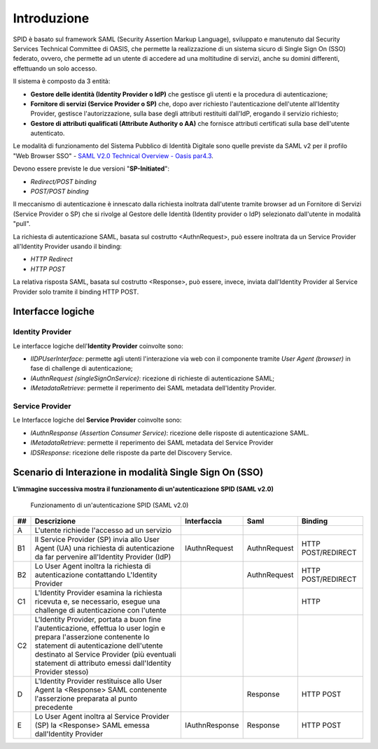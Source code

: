 Introduzione
============

SPID è basato sul framework SAML (Security Assertion Markup Language), sviluppato e manutenuto dal Security Services Technical Committee di OASIS, che permette la realizzazione di un sistema sicuro di Single Sign On (SSO) federato, ovvero, che permette ad un utente di accedere ad una moltitudine di servizi, anche su domini differenti, effettuando un solo accesso.

Il sistema è composto da 3 entità:

* **Gestore delle identità (Identity Provider o IdP)** che gestisce gli utenti e la procedura di autenticazione;
* **Fornitore di servizi (Service Provider o SP)** che, dopo aver richiesto l'autenticazione dell'utente all'Identity Provider, gestisce l'autorizzazione, sulla base degli attributi restituiti dall'IdP, erogando il servizio richiesto;
* **Gestore di attributi qualificati (Attribute Authority o AA)** che fornisce attributi certificati sulla base dell'utente autenticato.

Le modalità di funzionamento del Sistema Pubblico di Identità Digitale sono quelle previste da SAML v2 per il profilo "Web
Browser SSO" - `SAML V2.0 Technical Overview - Oasis par4.3 <http://docs.oasis-open.org/security/saml/Post2.0/sstc-saml-tech-overview-2.0.html>`_.

Devono essere previste le due versioni "**SP-Initiated**":

* *Redirect/POST binding*
* *POST/POST binding*

Il meccanismo di autenticazione è innescato dalla richiesta inoltrata dall'utente tramite browser ad un Fornitore di Servizi (Service Provider o SP) che si rivolge al Gestore delle Identità (Identity provider o IdP) selezionato dall'utente in modalità "pull".

La richiesta di autenticazione SAML, basata sul costrutto <AuthnRequest>, può essere inoltrata da un Service Provider all'Identity Provider usando il binding:

* *HTTP Redirect*
* *HTTP POST*

La relativa risposta SAML, basata sul costrutto <Response>, può essere, invece, inviata dall'Identity Provider al Service Provider solo tramite il binding HTTP POST.

Interfacce logiche
------------------

Identity Provider
^^^^^^^^^^^^^^^^^
Le interfacce logiche dell'**Identity Provider** coinvolte sono:

- *IIDPUserInterface*: permette agli utenti l'interazione via web con il componente tramite *User Agent (browser)* in fase di challenge di autenticazione;
- *IAuthnRequest (singleSignOnService)*: ricezione di richieste di autenticazione SAML;
- *IMetadataRetrieve*: permette il reperimento dei SAML metadata dell'Identity Provider.

Service Provider
^^^^^^^^^^^^^^^^
Le Interfacce logiche del **Service Provider** coinvolte sono:

- *IAuthnResponse (Assertion Consumer Service)*: ricezione delle risposte di autenticazione SAML.
- *IMetadataRetrieve*: permette il reperimento dei SAML metadata del Service Provider
- *IDSResponse*: ricezione delle risposte da parte del Discovery Service.

Scenario di Interazione in modalità Single Sign On (SSO)
--------------------------------------------------------

**L'immagine successiva mostra il funzionamento di un'autenticazione SPID (SAML v2.0)**

.. figure:: _images/spid-saml2.png
   :alt: funzionamento di un'autenticazione SPID (SAML v2.0)

   Funzionamento di un'autenticazione SPID (SAML v2.0)

+----+------------------------------------------------------------------------------------------------------------------------------------------------------------------------------------------------------------------------------------------------------------------------+--------------+------------+------------------+
| ## |Descrizione                                                                                                                                                                                                                                                             |Interfaccia   |Saml        |Binding           |
+====+========================================================================================================================================================================================================================================================================+==============+============+==================+
| A  |L'utente richiede l'accesso ad un servizio                                                                                                                                                                                                                              |              |            |                  |
+----+------------------------------------------------------------------------------------------------------------------------------------------------------------------------------------------------------------------------------------------------------------------------+--------------+------------+------------------+
| B1 |Il Service Provider (SP) invia allo User Agent (UA) una richiesta di autenticazione da far pervenire all'Identity Provider (IdP)                                                                                                                                        |IAuthnRequest |AuthnRequest|HTTP POST/REDIRECT|
+----+------------------------------------------------------------------------------------------------------------------------------------------------------------------------------------------------------------------------------------------------------------------------+--------------+------------+------------------+
| B2 |Lo User Agent inoltra la richiesta di autenticazione contattando L'Identity Provider                                                                                                                                                                                    |              |AuthnRequest|HTTP POST/REDIRECT|
+----+------------------------------------------------------------------------------------------------------------------------------------------------------------------------------------------------------------------------------------------------------------------------+--------------+------------+------------------+
| C1 |L'Identity Provider esamina la richiesta ricevuta e, se necessario, esegue una challenge di autenticazione con l'utente                                                                                                                                                 |              |            |HTTP              |
+----+------------------------------------------------------------------------------------------------------------------------------------------------------------------------------------------------------------------------------------------------------------------------+--------------+------------+------------------+
| C2 |L'Identity Provider, portata a buon fine l'autenticazione, effettua lo user login e prepara l'asserzione contenente lo statement di autenticazione dell'utente destinato al Service Provider (più eventuali statement di attributo emessi dall'Identity Provider stesso)|              |            |                  |
+----+------------------------------------------------------------------------------------------------------------------------------------------------------------------------------------------------------------------------------------------------------------------------+--------------+------------+------------------+
| D  |L'Identity Provider restituisce allo User Agent la <Response> SAML contenente l'asserzione preparata al punto precedente                                                                                                                                                |              |Response    |HTTP POST         |
+----+------------------------------------------------------------------------------------------------------------------------------------------------------------------------------------------------------------------------------------------------------------------------+--------------+------------+------------------+
| E  |Lo User Agent inoltra al Service Provider (SP) la <Response> SAML emessa dall'Identity Provider                                                                                                                                                                         |IAuthnResponse|Response    |HTTP POST         |
+----+------------------------------------------------------------------------------------------------------------------------------------------------------------------------------------------------------------------------------------------------------------------------+--------------+------------+------------------+
